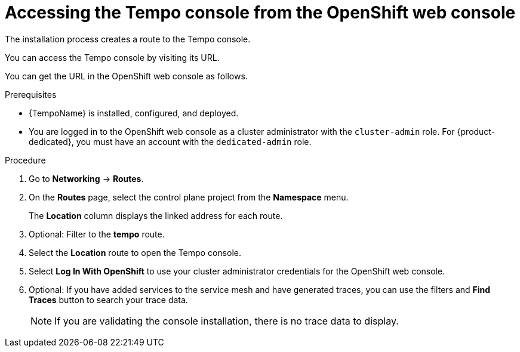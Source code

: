 // Module included in the following assemblies:
//
// * distr_tracing_tempo/distr-tracing-tempo-installing.adoc

:_content-type: PROCEDURE
[id="distr-tracing-tempo-accessing-tempo-console-web-console_{context}"]
= Accessing the Tempo console from the OpenShift web console

The installation process creates a route to the Tempo console.

You can access the Tempo console by visiting its URL.

You can get the URL in the OpenShift web console as follows.

.Prerequisites

//* {TempoName} or {SMProductName} is installed.
* {TempoName} is installed, configured, and deployed.
* You are logged in to the OpenShift web console as a cluster administrator with the `cluster-admin` role. For {product-dedicated}, you must have an account with the `dedicated-admin` role.

.Procedure

. Go to *Networking* -> *Routes*.

. On the *Routes* page, select the control plane project from the *Namespace* menu.
+
The *Location* column displays the linked address for each route.
+
. Optional: Filter to the *tempo* route.

. Select the *Location* route to open the Tempo console.

. Select *Log In With OpenShift* to use your cluster administrator credentials for the OpenShift web console.

. Optional: If you have added services to the service mesh and have generated traces, you can use the filters and *Find Traces* button to search your trace data.
+
NOTE: If you are validating the console installation, there is no trace data to display.

